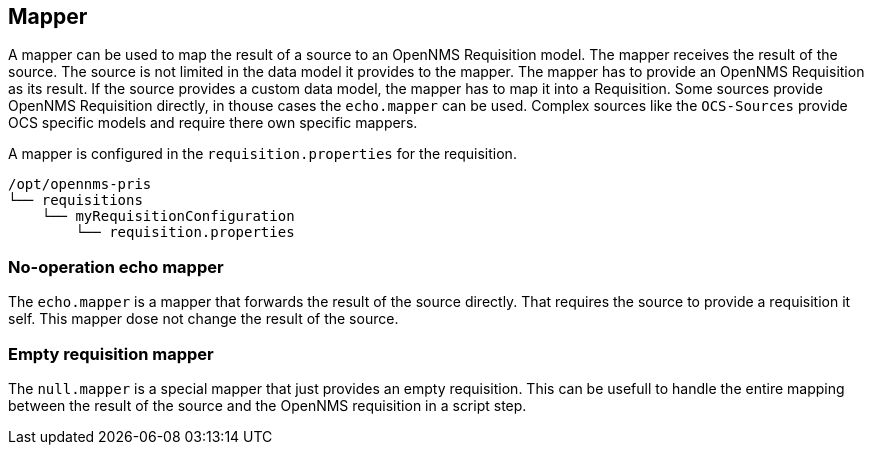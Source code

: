 
[[mapper]]
== Mapper
A mapper can be used to map the result of a source to an OpenNMS Requisition model.
The mapper receives the result of the source.
The source is not limited in the data model it provides to the mapper.
The mapper has to provide an OpenNMS Requisition as its result.
If the source provides a custom data model, the mapper has to map it into a Requisition.
Some sources provide OpenNMS Requisition directly, in thouse cases the `echo.mapper` can be used.
Complex sources like the `OCS-Sources` provide OCS specific models and require there own specific mappers.

A mapper is configured in the `requisition.properties` for the requisition.
[source,bash]
----
/opt/opennms-pris
└── requisitions
    └── myRequisitionConfiguration
        └── requisition.properties
----

[[echo-mapper]]
=== No-operation echo mapper
The `echo.mapper` is a mapper that forwards the result of the source directly.
That requires the source to provide a requisition it self.
This mapper dose not change the result of the source.

[[null-mapper]]
=== Empty requisition mapper
The `null.mapper` is a special mapper that just provides an empty requisition.
This can be usefull to handle the entire mapping between the result of the source and the OpenNMS requisition in a script step.

